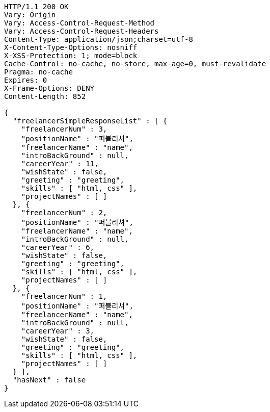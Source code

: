 [source,http,options="nowrap"]
----
HTTP/1.1 200 OK
Vary: Origin
Vary: Access-Control-Request-Method
Vary: Access-Control-Request-Headers
Content-Type: application/json;charset=utf-8
X-Content-Type-Options: nosniff
X-XSS-Protection: 1; mode=block
Cache-Control: no-cache, no-store, max-age=0, must-revalidate
Pragma: no-cache
Expires: 0
X-Frame-Options: DENY
Content-Length: 852

{
  "freelancerSimpleResponseList" : [ {
    "freelancerNum" : 3,
    "positionName" : "퍼블리셔",
    "freelancerName" : "name",
    "introBackGround" : null,
    "careerYear" : 11,
    "wishState" : false,
    "greeting" : "greeting",
    "skills" : [ "html, css" ],
    "projectNames" : [ ]
  }, {
    "freelancerNum" : 2,
    "positionName" : "퍼블리셔",
    "freelancerName" : "name",
    "introBackGround" : null,
    "careerYear" : 6,
    "wishState" : false,
    "greeting" : "greeting",
    "skills" : [ "html, css" ],
    "projectNames" : [ ]
  }, {
    "freelancerNum" : 1,
    "positionName" : "퍼블리셔",
    "freelancerName" : "name",
    "introBackGround" : null,
    "careerYear" : 3,
    "wishState" : false,
    "greeting" : "greeting",
    "skills" : [ "html, css" ],
    "projectNames" : [ ]
  } ],
  "hasNext" : false
}
----